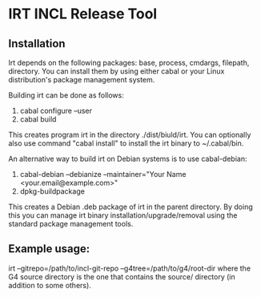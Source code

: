 * IRT INCL Release Tool

** Installation

Irt depends on the following packages: base, process, cmdargs,
filepath, directory. You can install them by using either cabal or
your Linux distribution's package management system.

Building irt can be done as follows:
1. cabal configure --user
2. cabal build
This creates program irt in the directory ./dist/biuld/irt. You can
optionally also use command "cabal install" to install the irt binary
to ~/.cabal/bin.

An alternative way to build irt on Debian systems is to use cabal-debian:
1. cabal-debian --debianize --maintainer="Your Name <your.email@example.com>"
2. dpkg-buildpackage
This creates a Debian .deb package of irt in the parent directory. By
doing this you can manage irt binary installation/upgrade/removal
using the standard package management tools.

** Example usage:

irt --gitrepo=/path/to/incl-git-repo --g4tree=/path/to/g4/root-dir
where the G4 source directory is the one that contains the source/
directory (in addition to some others).


